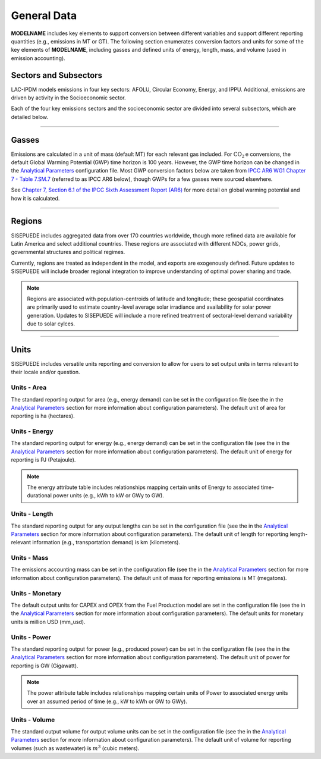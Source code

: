 ============
General Data
============

**MODELNAME** includes key elements to support conversion between different variables and support different reporting quantities (e.g., emissions in MT or GT). The following section enumerates conversion factors and units for some of the key elements of **MODELNAME**, including gasses and defined units of energy, length, mass, and volume (used in emission accounting).


Sectors and Subsectors
======================

LAC-IPDM models emissions in four key sectors: AFOLU, Circular Economy, Energy, and IPPU. Additional, emissions are driven by activity in the Socioeconomic sector.

.. csv-table:: Emissions sectors in LAC-IDPM
   :file: ./csvs/attribute_sector.csv
   :header-rows: 1

Each of the four key emissions sectors and the socioeconomic sector are divided into several subsectors, which are detailed below.

.. csv-table:: Subsectors modeled in LAC-IDPM
   :file: ./csvs/attribute_subsector.csv
   :header-rows: 1

----


Gasses
======

Emissions are calculated in a unit of mass (default MT) for each relevant gas included. For :math:`\text{CO}_2\text{e}` conversions, the default Global Warming Potential (GWP) time horizon is 100 years. However, the GWP time horizon can be changed in the `Analytical Parameters <../analytical_parameters.html>`_ configuration file. Most GWP conversion factors below are taken from `IPCC AR6 WG1 Chapter 7 - Table 7.SM.7 <https://www.ipcc.ch/report/ar6/wg1/downloads/report/IPCC_AR6_WGI_Chapter_07_Supplementary_Material.pdf>`_ (referred to as IPCC AR6 below), though GWPs for a few gasses were sourced elsewhere.

See `Chapter 7, Section 6.1 of the IPCC Sixth Assessment Report (AR6) <https://www.ipcc.ch/report/ar6/wg1/downloads/report/IPCC_AR6_WGI_Chapter07.pdf>`_ for more detail on global warming potential and how it is calculated.

.. csv-table:: Gasses potentially included in LAC-IDPM and their CO2 equivalent
   :file: ./csvs/attribute_gas.csv
   :header-rows: 1


----


Regions
=======

SISEPUEDE includes aggregated data from over 170 countries worldwide, though more refined data are available for Latin America and select additional countries. These regions are associated with different NDCs, power grids, governmental structures and political regimes. 

Currently, regions are treated as independent in the model, and exports are exogenously defined. Future updates to SISEPUEDE will include broader regional integration to improve understanding of optimal power sharing and trade. 

.. note:: Regions are associated with population-centroids of latitude and longitude; these geospatial coordinates are primarily used to estimate country-level average solar irradiance and availability for solar power generation. Updates to SISEPUEDE will include a more refined treatment of sectoral-level demand variability due to solar cylces.

.. csv-table:: The following REGION dimensions are specified for the SISEPUEDE NemoMod model.
   :file: ./csvs/attribute_region.csv
   :header-rows: 1


----


Units
=====

SISEPUEDE includes versatile units reporting and conversion to allow for users to set output units in terms relevant to their locale and/or question. 

Units - Area
------------
The standard reporting output for area (e.g., energy demand) can be set in the configuration file (see the in the `Analytical Parameters <../analytical_parameters.html>`_ section for more information about configuration parameters). The default unit of area for reporting is ha (hectares).

.. csv-table:: Area units defined in SISEPUEDE and relationships between them.
   :file: ./csvs/attribute_unit_area.csv
   :header-rows: 1


Units - Energy
--------------
The standard reporting output for energy (e.g., energy demand) can be set in the configuration file (see the in the `Analytical Parameters <../analytical_parameters.html>`_ section for more information about configuration parameters). The default unit of energy for reporting is PJ (Petajoule).

.. note:: The energy attribute table includes relationships mapping certain units of Energy to associated time-durational power units (e.g., kWh to kW or GWy to GW).


.. csv-table:: Energy units defined in SISEPUEDE and relationships between them and power.
   :file: ./csvs/attribute_unit_energy.csv
   :header-rows: 1


Units - Length
--------------
The standard reporting output for any output lengths can be set in the configuration file (see the in the `Analytical Parameters <../analytical_parameters.html>`_ section for more information about configuration parameters). The default unit of length for reporting length-relevant information (e.g., transportation demand) is km (kilometers).

.. csv-table:: Length units defined in SISEPUEDE and relationships between them.
   :file: ./csvs/attribute_unit_length.csv
   :header-rows: 1


Units - Mass
------------
The emissions accounting mass can be set in the configuration file (see the in the `Analytical Parameters <../analytical_parameters.html>`_ section for more information about configuration parameters). The default unit of mass for reporting emissions is MT (megatons).

.. csv-table:: Mass units defined in SISEPUEDE and relationships between them.
   :file: ./csvs/attribute_unit_mass.csv
   :header-rows: 1


Units - Monetary
----------------
The default output units for CAPEX and OPEX from the Fuel Production model are set in the configuration file (see the in the `Analytical Parameters <../analytical_parameters.html>`_ section for more information about configuration parameters). The default units for monetary units is million USD (mm_usd).

.. note::SISEPUEDE currently requires an external R script, SISEPUEDE-CBA, to estimate costs and benefits associated with policy transformations. SISEPUEDE is currently undergoing updates to integrate these scripts into the SISEPUEDE fraemwork.

.. csv-table:: Monetary units defined in SISEPUEDE and relationships between them.
   :file: ./csvs/attribute_unit_monetary.csv
   :header-rows: 1


Units - Power
-------------
The standard reporting output for power (e.g., produced power) can be set in the configuration file (see the in the `Analytical Parameters <../analytical_parameters.html>`_ section for more information about configuration parameters). The default unit of power for reporting is GW (Gigawatt).

.. note:: The power attribute table includes relationships mapping certain units of Power to associated energy units over an assumed period of time (e.g., kW to kWh or GW to GWy).


.. csv-table:: Power units defined in SISEPUEDE and relationships between them and energy.
   :file: ./csvs/attribute_unit_power.csv
   :header-rows: 1


Units - Volume
--------------
The standard output volume for output volume units can be set in the configuration file (see the in the `Analytical Parameters <../analytical_parameters.html>`_ section for more information about configuration parameters). The default unit of volume for reporting volumes (such as wastewater) is :math:`m^3` (cubic meters).

.. csv-table:: Volume units defined in SISEPUEDE and relationships between them.
   :file: ./csvs/attribute_unit_volume.csv
   :header-rows: 1